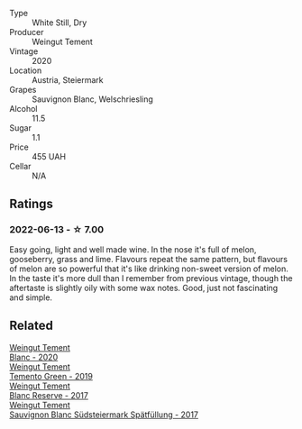 #+attr_html: :class wine-main-image
[[file:/images/10/032e11-4691-4634-8f36-ce7ed8c1dba2/2022-06-12-17-28-38-D9712012-722A-4AA8-9D81-D45EC3171A7E.webp]]

- Type :: White Still, Dry
- Producer :: Weingut Tement
- Vintage :: 2020
- Location :: Austria, Steiermark
- Grapes :: Sauvignon Blanc, Welschriesling
- Alcohol :: 11.5
- Sugar :: 1.1
- Price :: 455 UAH
- Cellar :: N/A

** Ratings

*** 2022-06-13 - ☆ 7.00

Easy going, light and well made wine. In the nose it's full of melon, gooseberry, grass and lime. Flavours repeat the same pattern, but flavours of melon are so powerful that it's like drinking non-sweet version of melon. In the taste it's more dull than I remember from previous vintage, though the aftertaste is slightly oily with some wax notes. Good, just not fascinating and simple.

** Related

#+begin_export html
<div class="flex-container">
  <a class="flex-item flex-item-left" href="/wines/b7ff4247-f4c0-48cf-829c-f735ddeb4e22.html">
    <section class="h text-small text-lighter">Weingut Tement</section>
    <section class="h text-bolder">Blanc - 2020</section>
  </a>

  <a class="flex-item flex-item-right" href="/wines/3af6dc13-151d-4cfa-a315-e3f68d6e04a0.html">
    <section class="h text-small text-lighter">Weingut Tement</section>
    <section class="h text-bolder">Temento Green - 2019</section>
  </a>

  <a class="flex-item flex-item-left" href="/wines/0346dda7-b320-4d33-b87c-1aaa7ad13955.html">
    <section class="h text-small text-lighter">Weingut Tement</section>
    <section class="h text-bolder">Blanc Reserve - 2017</section>
  </a>

  <a class="flex-item flex-item-right" href="/wines/67b1bff3-17d8-4eeb-b8b8-07030edb41ac.html">
    <section class="h text-small text-lighter">Weingut Tement</section>
    <section class="h text-bolder">Sauvignon Blanc Südsteiermark Spätfüllung - 2017</section>
  </a>

</div>
#+end_export
